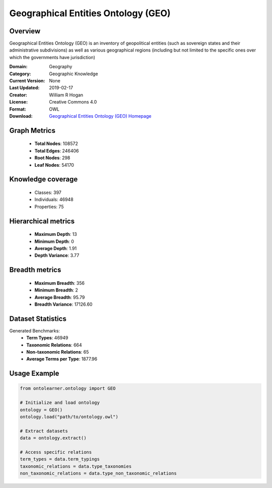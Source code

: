 Geographical Entities Ontology (GEO)
==========================

Overview
--------
Geographical Entities Ontology (GEO) is an inventory of geopolitical entities (such as sovereign states
and their administrative subdivisions) as well as various geographical regions (including but not limited
to the specific ones over which the governments have jurisdiction)

:Domain: Geography
:Category: Geographic Knowledge
:Current Version: None
:Last Updated: 2019-02-17
:Creator: William R Hogan
:License: Creative Commons 4.0
:Format: OWL
:Download: `Geographical Entities Ontology (GEO) Homepage <http://purl.obolibrary.org/obo/geo.owl>`_

Graph Metrics
-------------
    - **Total Nodes**: 108572
    - **Total Edges**: 246406
    - **Root Nodes**: 298
    - **Leaf Nodes**: 54170

Knowledge coverage
------------------
    - Classes: 397
    - Individuals: 46948
    - Properties: 75

Hierarchical metrics
--------------------
    - **Maximum Depth**: 13
    - **Minimum Depth**: 0
    - **Average Depth**: 1.91
    - **Depth Variance**: 3.77

Breadth metrics
------------------
    - **Maximum Breadth**: 356
    - **Minimum Breadth**: 2
    - **Average Breadth**: 95.79
    - **Breadth Variance**: 17126.60

Dataset Statistics
------------------
Generated Benchmarks:
    - **Term Types**: 46949
    - **Taxonomic Relations**: 664
    - **Non-taxonomic Relations**: 65
    - **Average Terms per Type**: 1877.96

Usage Example
-------------
.. code-block:: python

    from ontolearner.ontology import GEO

    # Initialize and load ontology
    ontology = GEO()
    ontology.load("path/to/ontology.owl")

    # Extract datasets
    data = ontology.extract()

    # Access specific relations
    term_types = data.term_typings
    taxonomic_relations = data.type_taxonomies
    non_taxonomic_relations = data.type_non_taxonomic_relations
